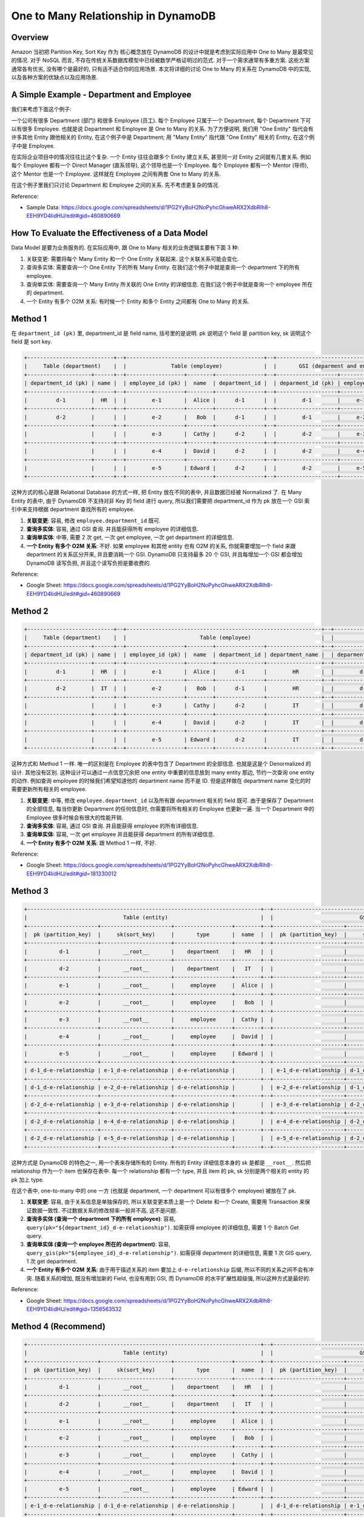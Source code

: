 One to Many Relationship in DynamoDB
==============================================================================


Overview
------------------------------------------------------------------------------
Amazon 当初把 Partition Key, Sort Key 作为 核心概念放在 DynamoDB 的设计中就是考虑到实际应用中 One to Many 是最常见的情况. 对于 NoSQL 而言, 不存在传统关系数据库模型中已经被数学严格证明过的范式. 对于一个需求通常有多重方案. 这些方案通常各有优劣, 没有哪个是最好的, 只有适不适合你的应用场景. 本文将详细的讨论 One to Many 的关系在 DynamoDB 中的实现, 以及各种方案的优缺点以及应用场景.


A Simple Example - Department and Employee
------------------------------------------------------------------------------
我们来考虑下面这个例子:

一个公司有很多 Department (部门) 和很多 Employee (员工). 每个 Employee 只属于一个 Department, 每个 Department 下可以有很多 Employee. 也就是说 Department 和 Employee 是 One to Many 的关系. 为了方便说明, 我们用 "One Entity" 指代会有许多其他 Entity 跟他相关的 Entity, 在这个例子中是 Department; 用 "Many Entity" 指代跟 "One Entity" 相关的 Entity, 在这个例子中是 Employee.

在实际企业项目中的情况往往比这个复杂. 一个 Entity 往往会跟多个 Entity 建立关系, 甚至同一对 Entity 之间就有几套关系. 例如每个 Employee 都有一个 Direct Manager (直系领导), 这个领导也是一个 Employee. 每个 Employee 都有一个 Mentor (导师), 这个 Mentor 也是一个 Employee. 这样就在 Employee 之间有两套 One to Many 的关系.

在这个例子里我们只讨论 Department 和 Employee 之间的关系. 先不考虑更复杂的情况.

Reference:

- Sample Data: https://docs.google.com/spreadsheets/d/1PG2YyBoH2NoPyhcGhweARX2XdbRlh8-EEH9YD4IidHU/edit#gid=460890669


How To Evaluate the Effectiveness of a Data Model
------------------------------------------------------------------------------
Data Model 是要为业务服务的. 在实际应用中, 跟 One to Many 相关的业务逻辑主要有下面 3 种:

1. 关联变更: 需要将每个 Many Entity 和一个 One Entity 关联起来. 这个关联关系可能会变化.
2. 查询多实体: 需要查询一个 One Entity 下的所有 Many Entity. 在我们这个例子中就是查询一个 department 下的所有 employee.
3. 查询单实体: 需要查询一个 Many Entity 所关联的 One Entity 的详细信息. 在我们这个例子中就是查询一个 employee 所在的 department.
4. 一个 Entity 有多个 O2M 关系: 有时候一个 Entity 和多个 Entity 之间都有 One to Many 的关系.


Method 1
------------------------------------------------------------------------------
在 ``department_id (pk)`` 里, department_id 是 field name, 括号里的是说明. pk 说明这个 field 是 partition key, sk 说明这个 field 是 sort key.

.. code-block::

    +---------------------------+--+-------------------------------------------+--+------------------------------------------+
    |     Table (department)    |  |              Table (employee)             |  |       GSI (deparment and employee)       |
    +--------------------+------+--+------------------+--------+---------------+--+-------------------+-------------+--------+
    | department_id (pk) | name |  | employee_id (pk) |  name  | department_id |  | deparment_id (pk) | employee_id |  name  |
    +--------------------+------+--+------------------+--------+---------------+--+-------------------+-------------+--------+
    |         d-1        |  HR  |  |        e-1       |  Alice |      d-1      |  |        d-1        |     e-1     |  Alice |
    +--------------------+------+--+------------------+--------+---------------+--+-------------------+-------------+--------+
    |         d-2        |      |  |        e-2       |   Bob  |      d-1      |  |        d-1        |     e-2     |   Bob  |
    +--------------------+------+--+------------------+--------+---------------+--+-------------------+-------------+--------+
    |                    |      |  |        e-3       |  Cathy |      d-2      |  |        d-2        |     e-3     |  Cathy |
    +--------------------+------+--+------------------+--------+---------------+--+-------------------+-------------+--------+
    |                    |      |  |        e-4       |  David |      d-2      |  |        d-2        |     e-4     |  David |
    +--------------------+------+--+------------------+--------+---------------+--+-------------------+-------------+--------+
    |                    |      |  |        e-5       | Edward |      d-2      |  |        d-2        |     e-5     | Edward |
    +--------------------+------+--+------------------+--------+---------------+--+-------------------+-------------+--------+

这种方式的核心是跟 Relational Database 的方式一样, 把 Entity 放在不同的表中, 并且数据已经被 Normalized 了. 在 Many Entity 的表中, 由于 DynamoDB 不支持对非 Key 的 field 进行 query, 所以我们需要把 department_id 作为 pk 放在一个 GSI 索引中来支持根据 department 查找所有的 employee.

1. **关联变更**: 容易, 修改 ``employee.department_id`` 既可.
2. **查询多实体**: 容易, 通过 GSI 查询. 并且能获得所有 employee 的详细信息.
3. **查询单实体**: 中等, 需要 2 次 get, 一次 get employee, 一次 get department 的详细信息.
4. **一个 Entity 有多个 O2M 关系**: 不好. 如果 employee 和其他 entity 也有 O2M 的关系, 你就需要增加一个 field 来跟 department 的关系区分开来, 并且要消耗一个 GSI. DynamoDB 只支持最多 20 个 GSI, 并且每增加一个 GSI 都会增加 DynamoDB 读写负担, 并且这个读写负担是要收费的.

Reference:

- Google Sheet: https://docs.google.com/spreadsheets/d/1PG2YyBoH2NoPyhcGhweARX2XdbRlh8-EEH9YD4IidHU/edit#gid=460890669


Method 2
------------------------------------------------------------------------------
.. code-block::

    +---------------------------+--+-------------------------------------------------------------+--+------------------------------------------------------------+
    |     Table (department)    |  |                       Table (employee)                      |  |                GSI (deparment and employee)                |
    +--------------------+------+--+------------------+--------+---------------+-----------------+--+-------------------+-------------+--------+-----------------+
    | department_id (pk) | name |  | employee_id (pk) |  name  | department_id | department_name |  | deparment_id (pk) | employee_id |  name  | department_name |
    +--------------------+------+--+------------------+--------+---------------+-----------------+--+-------------------+-------------+--------+-----------------+
    |         d-1        |  HR  |  |        e-1       |  Alice |      d-1      |        HR       |  |        d-1        |     e-1     |  Alice |        HR       |
    +--------------------+------+--+------------------+--------+---------------+-----------------+--+-------------------+-------------+--------+-----------------+
    |         d-2        |  IT  |  |        e-2       |   Bob  |      d-1      |        HR       |  |        d-1        |     e-2     |   Bob  |        HR       |
    +--------------------+------+--+------------------+--------+---------------+-----------------+--+-------------------+-------------+--------+-----------------+
    |                    |      |  |        e-3       |  Cathy |      d-2      |        IT       |  |        d-2        |     e-3     |  Cathy |        IT       |
    +--------------------+------+--+------------------+--------+---------------+-----------------+--+-------------------+-------------+--------+-----------------+
    |                    |      |  |        e-4       |  David |      d-2      |        IT       |  |        d-2        |     e-4     |  David |        IT       |
    +--------------------+------+--+------------------+--------+---------------+-----------------+--+-------------------+-------------+--------+-----------------+
    |                    |      |  |        e-5       | Edward |      d-2      |        IT       |  |        d-2        |     e-5     | Edward |        IT       |
    +--------------------+------+--+------------------+--------+---------------+-----------------+--+-------------------+-------------+--------+-----------------+

这种方式和 Method 1 一样. 唯一的区别是在 Employee 的表中包含了 Department 的全部信息. 也就是这是个 Denormalized 的设计. 其他没有区别. 这种设计可以通过一点信息冗余把 one entity 中重要的信息放到 many entity 那边, 节约一次查询 one entity 的动作. 例如查询 employee 的时候我们希望知道他的 department name 而不是 ID. 但是这样做在 department name 变化的时需要更新所有相关的 employee.

1. **关联变更**: 中等, 修改 ``employee.department_id`` 以及所有跟 department 相关的 field 既可. 由于是保存了 Department 的全部信息, 每当你更新 Department 的任何信息时, 你需要将所有相关的 Employee 也更新一遍. 当一个 Department 中的 Employee 很多时候会有很大的性能开销.
2. **查询多实体**: 容易, 通过 GSI 查询. 并且能获得 employee 的所有详细信息.
3. **查询单实体**: 容易, 一次 get employee 并且能获得 department 的所有详细信息.
4. **一个 Entity 有多个 O2M 关系**: 跟 Method 1 一样, 不好.

Reference:

- Google Sheet: https://docs.google.com/spreadsheets/d/1PG2YyBoH2NoPyhcGhweARX2XdbRlh8-EEH9YD4IidHU/edit#gid=181330012


Method 3
------------------------------------------------------------------------------
.. code-block::

    +-------------------------------------------------------------------------+--+-----------------------------------------------------------------------+
    |                              Table (entity)                             |  |                           GSI (relationship)			                          |
    +----------------------+----------------------+------------------+--------+--+----------------------+----------------------+------------------+------+
    |  pk (partition_key)  |     sk(sort_key)     |       type       |  name  |  |  pk (partition_key)  |     sk(sort_key)     |       type       | name |
    +----------------------+----------------------+------------------+--------+--+----------------------+----------------------+------------------+------+
    |          d-1         |       __root__       |    department    |   HR   |  |                      |                      |                  |      |
    +----------------------+----------------------+------------------+--------+--+----------------------+----------------------+------------------+------+
    |          d-2         |       __root__       |    department    |   IT   |  |                      |                      |                  |      |
    +----------------------+----------------------+------------------+--------+--+----------------------+----------------------+------------------+------+
    |          e-1         |       __root__       |     employee     |  Alice |  |                      |                      |                  |      |
    +----------------------+----------------------+------------------+--------+--+----------------------+----------------------+------------------+------+
    |          e-2         |       __root__       |     employee     |   Bob  |  |                      |                      |                  |      |
    +----------------------+----------------------+------------------+--------+--+----------------------+----------------------+------------------+------+
    |          e-3         |       __root__       |     employee     |  Cathy |  |                      |                      |                  |      |
    +----------------------+----------------------+------------------+--------+--+----------------------+----------------------+------------------+------+
    |          e-4         |       __root__       |     employee     |  David |  |                      |                      |                  |      |
    +----------------------+----------------------+------------------+--------+--+----------------------+----------------------+------------------+------+
    |          e-5         |       __root__       |     employee     | Edward |  |                      |                      |                  |      |
    +----------------------+----------------------+------------------+--------+--+----------------------+----------------------+------------------+------+
    | d-1_d-e-relationship | e-1_d-e-relationship | d-e-relationship |        |  | e-1_d-e-relationship | d-1_d-e-relationship | d-e-relationship |      |
    +----------------------+----------------------+------------------+--------+--+----------------------+----------------------+------------------+------+
    | d-1_d-e-relationship | e-2_d-e-relationship | d-e-relationship |        |  | e-2_d-e-relationship | d-1_d-e-relationship | d-e-relationship |      |
    +----------------------+----------------------+------------------+--------+--+----------------------+----------------------+------------------+------+
    | d-2_d-e-relationship | e-3_d-e-relationship | d-e-relationship |        |  | e-3_d-e-relationship | d-2_d-e-relationship | d-e-relationship |      |
    +----------------------+----------------------+------------------+--------+--+----------------------+----------------------+------------------+------+
    | d-2_d-e-relationship | e-4_d-e-relationship | d-e-relationship |        |  | e-4_d-e-relationship | d-2_d-e-relationship | d-e-relationship |      |
    +----------------------+----------------------+------------------+--------+--+----------------------+----------------------+------------------+------+
    | d-2_d-e-relationship | e-5_d-e-relationship | d-e-relationship |        |  | e-5_d-e-relationship | d-2_d-e-relationship | d-e-relationship |      |
    +----------------------+----------------------+------------------+--------+--+----------------------+----------------------+------------------+------+

这种方式是 DynamoDB 的特色之一, 用一个表来存储所有的 Entity. 所有的 Entity 详细信息本身的 sk 是都是 ``__root__``. 然后把 relationship 作为一个 item 也保存在表中. 每一个 relationship 都有一个 type, 并且 item 的 pk, sk 分别是两个相关的 entity 的 pk 加上 type.

在这个表中, one-to-many 中的 one 一方 (也就是 department, 一个 department 可以有很多个 employee) 被放在了 pk.

1. **关联变更**: 容易, 由于关系信息是单独保存的, 所以关联变更本质上是一个 Delete 和一个 Create, 需要用 Transaction 来保证数据一致性. 不过数据关系的修改频率一般并不高, 这不是问题.
2. **查询多实体 (查询一个 department 下的所有 employee)**: 容易, ``query(pk="${department_id}_d-e-relationship")``. 如需获得 employee 的详细信息, 需要 1 个 Batch Get query.
3. **查询单实体 (查询一个 employee 所在的 department)**: 容易, ``query_gis(pk="${employee_id}_d-e-relationship")``. 如需获得 department 的详细信息, 需要 1 次 GIS query, 1 次 get department.
4. **一个 Entity 有多个 O2M 关系**: 由于用于描述关系的 item 要加上 ``d-e-relationship`` 后缀, 所以不同的关系之间不会有冲突. 随着关系的增加, 既没有增加新的 Field, 也没有用到 GSI, 而 DynamoDB 的水平扩展性超级强, 所以这种方式是最好的.

Reference:

- Google Sheet: https://docs.google.com/spreadsheets/d/1PG2YyBoH2NoPyhcGhweARX2XdbRlh8-EEH9YD4IidHU/edit#gid=1356563532


Method 4 (Recommend)
------------------------------------------------------------------------------
.. code-block::

    +-------------------------------------------------------------------------+--+-----------------------------------------------------------------------+
    |                              Table (entity)                             |  |                           GSI (relationship)			                          |
    +----------------------+----------------------+------------------+--------+--+----------------------+----------------------+------------------+------+
    |  pk (partition_key)  |     sk(sort_key)     |       type       |  name  |  |  pk (partition_key)  |     sk(sort_key)     |       type       | name |
    +----------------------+----------------------+------------------+--------+--+----------------------+----------------------+------------------+------+
    |          d-1         |       __root__       |    department    |   HR   |  |                      |                      |                  |      |
    +----------------------+----------------------+------------------+--------+--+----------------------+----------------------+------------------+------+
    |          d-2         |       __root__       |    department    |   IT   |  |                      |                      |                  |      |
    +----------------------+----------------------+------------------+--------+--+----------------------+----------------------+------------------+------+
    |          e-1         |       __root__       |     employee     |  Alice |  |                      |                      |                  |      |
    +----------------------+----------------------+------------------+--------+--+----------------------+----------------------+------------------+------+
    |          e-2         |       __root__       |     employee     |   Bob  |  |                      |                      |                  |      |
    +----------------------+----------------------+------------------+--------+--+----------------------+----------------------+------------------+------+
    |          e-3         |       __root__       |     employee     |  Cathy |  |                      |                      |                  |      |
    +----------------------+----------------------+------------------+--------+--+----------------------+----------------------+------------------+------+
    |          e-4         |       __root__       |     employee     |  David |  |                      |                      |                  |      |
    +----------------------+----------------------+------------------+--------+--+----------------------+----------------------+------------------+------+
    |          e-5         |       __root__       |     employee     | Edward |  |                      |                      |                  |      |
    +----------------------+----------------------+------------------+--------+--+----------------------+----------------------+------------------+------+
    | e-1_d-e-relationship | d-1_d-e-relationship | d-e-relationship |        |  | d-1_d-e-relationship | e-1_d-e-relationship | d-e-relationship |      |
    +----------------------+----------------------+------------------+--------+--+----------------------+----------------------+------------------+------+
    | e-2_d-e-relationship | d-1_d-e-relationship | d-e-relationship |        |  | d-1_d-e-relationship | e-2_d-e-relationship | d-e-relationship |      |
    +----------------------+----------------------+------------------+--------+--+----------------------+----------------------+------------------+------+
    | e-3_d-e-relationship | d-2_d-e-relationship | d-e-relationship |        |  | d-2_d-e-relationship | e-3_d-e-relationship | d-e-relationship |      |
    +----------------------+----------------------+------------------+--------+--+----------------------+----------------------+------------------+------+
    | e-4_d-e-relationship | d-2_d-e-relationship | d-e-relationship |        |  | d-2_d-e-relationship | e-4_d-e-relationship | d-e-relationship |      |
    +----------------------+----------------------+------------------+--------+--+----------------------+----------------------+------------------+------+
    | e-5_d-e-relationship | d-2_d-e-relationship | d-e-relationship |        |  | d-2_d-e-relationship | e-5_d-e-relationship | d-e-relationship |      |
    +----------------------+----------------------+------------------+--------+--+----------------------+----------------------+------------------+------+

这种方式和 Method 3 一样. 唯一的区别是 one-to-many 中的 many 一方 (也就是 employee, 一个 department 可以有很多个 employee) 被放在了 pk. 和 Method 3 相比没有本质区别, 因为两种方法都需要 GIS. 而且两种查询必然一个走主表, 一个走 GIS. 不过这种方法跟关系数据库中的模型更相似, 更符合直觉.

1. **关联变更**: 容易, 和 Method 3 一样.
2. **查询多实体 (查询一个 department 下的所有 employee)**: 容易, ``query_gis(pk="${department_id}_d-e-relationship")``. 和 Method 3 一样, 如需获得 employee 的详细信息, 需要 1 个 Batch Get query.
3. **查询单实体 (查询一个 employee 所在的 department)**: 容易, ``query(pk="${employee_id}_d-e-relationship")``. 和 Method 3 一样, 如需获得 department 的详细信息, 需要 1 次 GIS query, 1 次 get department.
4. **一个 Entity 有多个 O2M 关系**: 和 Method 3 一样, 可以无限扩展.

Reference:

- Google Sheet: https://docs.google.com/spreadsheets/d/1PG2YyBoH2NoPyhcGhweARX2XdbRlh8-EEH9YD4IidHU/edit#gid=919477347


Reference
------------------------------------------------------------------------------
- `Google Sheet <https://docs.google.com/spreadsheets/d/1PG2YyBoH2NoPyhcGhweARX2XdbRlh8-EEH9YD4IidHU/edit#gid=460890669>`_
